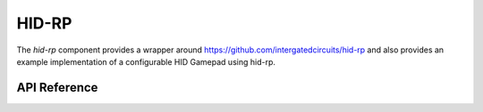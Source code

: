 HID-RP
******

The `hid-rp` component provides a wrapper around
https://github.com/intergatedcircuits/hid-rp and also provides an example
implementation of a configurable HID Gamepad using hid-rp.

.. ---------------------------- API Reference ----------------------------------

API Reference
-------------

.. include-build-file:: inc/hid-rp.inc
.. include-build-file:: inc/hid-rp-gamepad.inc
